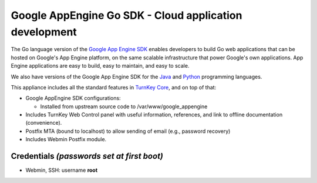 Google AppEngine Go SDK - Cloud application development
=======================================================

The Go language version of the `Google App Engine SDK`_ enables
developers to build Go web applications that can be hosted on
Google's App Engine platform, on the same scalable infrastructure
that power Google's own applications. App Engine applications are
easy to build, easy to maintain, and easy to scale.

We also have versions of the Google App Engine SDK for the `Java`_
and `Python`_ programming languages.

This appliance includes all the standard features in
`TurnKey Core`_, and on top of that:

-  Google AppEngine SDK configurations:
   
   -  Installed from upstream source code to
      /var/www/google\_appengine

-  Includes TurnKey Web Control panel with useful information,
   references, and link to offline documentation (convenience).
-  Postfix MTA (bound to localhost) to allow sending of email
   (e.g., password recovery)
-  Includes Webmin Postfix module.


Credentials *(passwords set at first boot)*
-------------------------------------------

-  Webmin, SSH: username **root**

.. _Google App Engine SDK: https://developers.google.com/appengine/
.. _Java: http://www.turnkeylinux.org/appengine-java
.. _Python: http://www.turnkeylinux.org/appengine-python
.. _TurnKey Core: http://www.turnkeylinux.org/core
